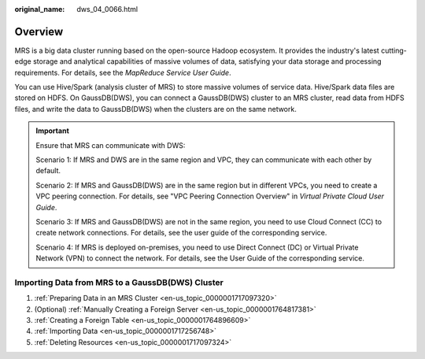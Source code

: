 :original_name: dws_04_0066.html

.. _dws_04_0066:

Overview
========

MRS is a big data cluster running based on the open-source Hadoop ecosystem. It provides the industry's latest cutting-edge storage and analytical capabilities of massive volumes of data, satisfying your data storage and processing requirements. For details, see the *MapReduce Service User Guide*.

You can use Hive/Spark (analysis cluster of MRS) to store massive volumes of service data. Hive/Spark data files are stored on HDFS. On GaussDB(DWS), you can connect a GaussDB(DWS) cluster to an MRS cluster, read data from HDFS files, and write the data to GaussDB(DWS) when the clusters are on the same network.

.. important::

   Ensure that MRS can communicate with DWS:

   Scenario 1: If MRS and DWS are in the same region and VPC, they can communicate with each other by default.

   Scenario 2: If MRS and GaussDB(DWS) are in the same region but in different VPCs, you need to create a VPC peering connection. For details, see "VPC Peering Connection Overview" in *Virtual Private Cloud User Guide*.

   Scenario 3: If MRS and GaussDB(DWS) are not in the same region, you need to use Cloud Connect (CC) to create network connections. For details, see the user guide of the corresponding service.

   Scenario 4: If MRS is deployed on-premises, you need to use Direct Connect (DC) or Virtual Private Network (VPN) to connect the network. For details, see the User Guide of the corresponding service.

Importing Data from MRS to a GaussDB(DWS) Cluster
-------------------------------------------------

#. :ref:`Preparing Data in an MRS Cluster <en-us_topic_0000001717097320>`
#. (Optional) :ref:`Manually Creating a Foreign Server <en-us_topic_0000001764817381>`
#. :ref:`Creating a Foreign Table <en-us_topic_0000001764896609>`
#. :ref:`Importing Data <en-us_topic_0000001717256748>`
#. :ref:`Deleting Resources <en-us_topic_0000001717097324>`
